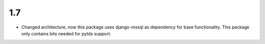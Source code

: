 1.7
----

- Changed architecture, now this package uses django-mssql as dependency for base functionality.
  This package only contains bits needed for pytds support.

